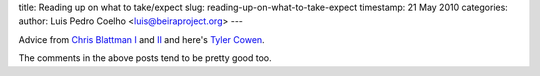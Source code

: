 title: Reading up on what to take/expect
slug: reading-up-on-what-to-take-expect
timestamp: 21 May 2010
categories: 
author: Luis Pedro Coelho <luis@beiraproject.org>
---

Advice from `Chris Blattman I
<http://chrisblattman.com/2008/06/02/advice-for-working-in-a-developing-country/>`__
and `II <http://chrisblattman.com/2009/04/21/field-work-in-the-tropics/>`__ and
here's `Tyler Cowen
<http://www.marginalrevolution.com/marginalrevolution/2008/06/advice-for-visi.html>`__.

The comments in the above posts tend to be pretty good too.

